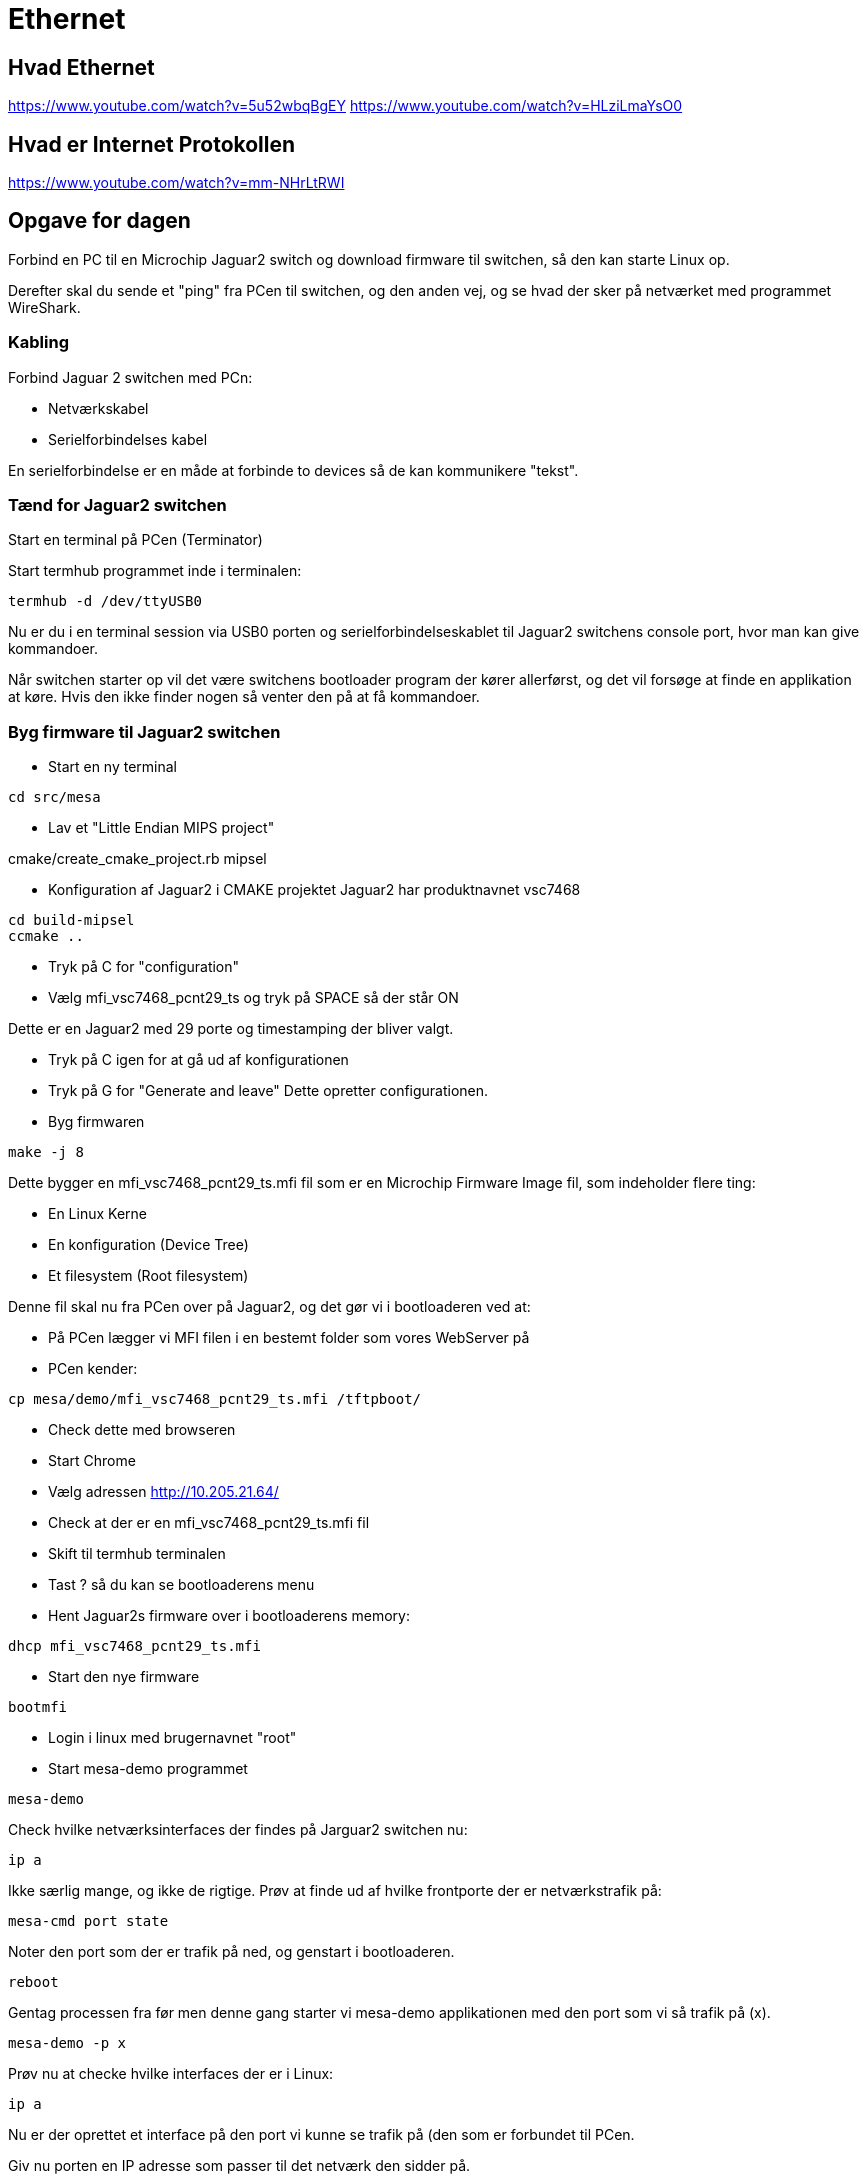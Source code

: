 = Ethernet

== Hvad Ethernet
https://www.youtube.com/watch?v=5u52wbqBgEY
https://www.youtube.com/watch?v=HLziLmaYsO0

== Hvad er Internet Protokollen
https://www.youtube.com/watch?v=mm-NHrLtRWI


== Opgave for dagen

Forbind en PC til en Microchip Jaguar2 switch og download firmware til switchen,
så den kan starte Linux op.

Derefter skal du sende et "ping" fra PCen til switchen, og den anden vej, og se hvad der
sker på netværket med programmet WireShark.

=== Kabling
Forbind Jaguar 2 switchen med PCn:

* Netværkskabel
* Serielforbindelses kabel

En serielforbindelse er en måde at forbinde to devices så de kan kommunikere
"tekst".

=== Tænd for Jaguar2 switchen

Start en terminal på PCen (Terminator)

Start termhub programmet inde i terminalen:

----
termhub -d /dev/ttyUSB0
----

Nu er du i en terminal session via USB0 porten og serielforbindelseskablet til
Jaguar2 switchens console port, hvor man kan give kommandoer.

Når switchen starter op vil det være switchens bootloader program der kører
allerførst, og det vil forsøge at finde en applikation at køre.
Hvis den ikke finder nogen så venter den på at få kommandoer.

=== Byg firmware til Jaguar2 switchen

* Start en ny terminal
----
cd src/mesa
----

* Lav et "Little Endian MIPS project"

.cmake/create_cmake_project.rb mipsel

* Konfiguration af Jaguar2 i CMAKE projektet
Jaguar2 har produktnavnet vsc7468

----
cd build-mipsel
ccmake ..
----

* Tryk på C for "configuration"
* Vælg mfi_vsc7468_pcnt29_ts og tryk på SPACE så der står ON

Dette er en Jaguar2 med 29 porte og timestamping der bliver valgt.

* Tryk på C igen for at gå ud af konfigurationen
* Tryk på G for "Generate and leave"  Dette opretter configurationen.
* Byg firmwaren

----
make -j 8 
----

Dette bygger en mfi_vsc7468_pcnt29_ts.mfi fil som er en Microchip Firmware Image
fil, som indeholder flere ting:

* En Linux Kerne
* En konfiguration (Device Tree)
* Et filesystem (Root filesystem)

Denne fil skal nu fra PCen over på Jaguar2, og det gør vi i bootloaderen
ved at:

* På PCen lægger vi MFI filen i en bestemt folder som vores WebServer på
* PCen kender:

----
cp mesa/demo/mfi_vsc7468_pcnt29_ts.mfi /tftpboot/
----

* Check dette med browseren
* Start Chrome
* Vælg adressen http://10.205.21.64/
* Check at der er en mfi_vsc7468_pcnt29_ts.mfi fil

* Skift til termhub terminalen
* Tast ? så du kan se bootloaderens menu
* Hent Jaguar2s firmware over i bootloaderens memory:

----
dhcp mfi_vsc7468_pcnt29_ts.mfi
----

* Start den nye firmware

----
bootmfi
----

* Login i linux med brugernavnet "root"
* Start mesa-demo programmet

----
mesa-demo
----

Check hvilke netværksinterfaces der findes på Jarguar2 switchen nu:

----
ip a
----

Ikke særlig mange, og ikke de rigtige.  Prøv at finde ud af hvilke frontporte
der er netværkstrafik på:

----
mesa-cmd port state
----
Noter den port som der er trafik på ned, og genstart i bootloaderen.

----
reboot
----
Gentag processen fra før men denne gang starter vi mesa-demo applikationen med
den port som vi så trafik på (x).
----
mesa-demo -p x
----
Prøv nu at checke hvilke interfaces der er i Linux:

----
ip a
----

Nu er der oprettet et interface på den port vi kunne se trafik på (den som er
forbundet til PCen.

Giv nu porten en IP adresse som passer til det netværk den sidder på.

Start en ny terminal og check netværksinterfaces på PCen.  Der er et par
stykker.  Find det der hedder eth_mgmt.
Check dets IP adresse.  Den ser sådan ud:

----
net 10.99.y.1/zz brd 10.99.y.255 scope global eth_mgmt
----

Noter 10.99.y.1/zz delen ned.  Den skal vi bruge.

I termhub terminalen giver vi nu en matchende adresse til Jaguar2 switchens
netværksinterface.

----
ip addr add 10.99.y.2/zz dev vtss.port.x
----

Nu har netværksinterfacet vtss.port.x som er forbundet til front port x fået en
IP adresse, så den kan sende og modtage IP pakker.

Pointen er at PCens adresse slutter på .1 og switchens på .2, så de har
altså forskellige adresser men er på samme netværk, så de har mulighed for at
kommunikere med hinanden.

Send 5 ping pakker fra Jaguar 2 til PCen

----
ping -c 5 10.99.y.1
----

Check at dette gik godt.  Der skulle gerne stå sådan her (0% packet loss)

----
--- 10.99.y.1 ping statistics ---
5 packets transmitted, 5 packets received, 0% packet loss
round-trip min/avg/max = 1.094/1.249/1.863 ms
----

Send 5 ping pakker fra PCen til Jaguar2 switchen

----
ping -c 5 10.99.y.2
----

Prøv nu at starte WireShark programmet på PCen og lyt på eth_mgmt
netværksinterfacet.

Send ping pakker i en lind strøm fre Jaguar2 til PCen.

----
ping -c 5 10.99.y.1
----

1. Hvad hedder disse pakker i WireShark?
1. Hvad indeholder de?
1. Hvad er MAC adresserne på de to devices?
1. Hvilke andre pakker kan du se på dette netværk?



















